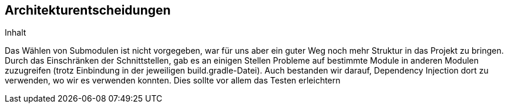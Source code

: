 [[section-design-decisions]]
== Architekturentscheidungen

[role="arc42help"]
****
.Inhalt
Das Wählen von Submodulen ist nicht vorgegeben, war für uns aber ein guter Weg noch mehr Struktur in das Projekt zu bringen. Durch das Einschränken der Schnittstellen, gab es an einigen Stellen Probleme auf bestimmte Module in anderen Modulen zuzugreifen (trotz Einbindung in der jeweiligen build.gradle-Datei). Auch bestanden wir darauf, Dependency Injection dort zu verwenden, wo wir es verwenden konnten. Dies sollte vor allem das Testen erleichtern
****

